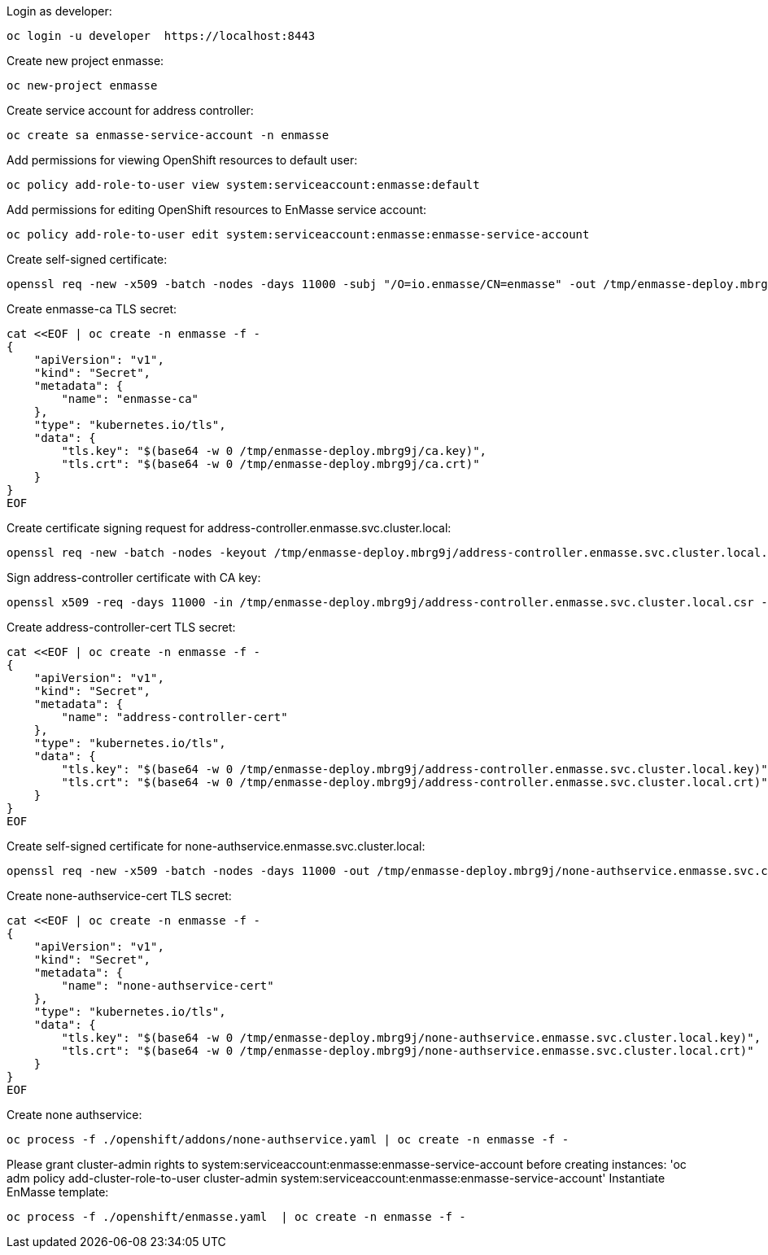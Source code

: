 Login as developer:

....
oc login -u developer  https://localhost:8443
....

Create new project enmasse:

....
oc new-project enmasse
....

Create service account for address controller:

....
oc create sa enmasse-service-account -n enmasse
....

Add permissions for viewing OpenShift resources to default user:

....
oc policy add-role-to-user view system:serviceaccount:enmasse:default
....

Add permissions for editing OpenShift resources to EnMasse service account:

....
oc policy add-role-to-user edit system:serviceaccount:enmasse:enmasse-service-account
....

Create self-signed certificate:

....
openssl req -new -x509 -batch -nodes -days 11000 -subj "/O=io.enmasse/CN=enmasse" -out /tmp/enmasse-deploy.mbrg9j/ca.crt -keyout /tmp/enmasse-deploy.mbrg9j/ca.key
....

Create enmasse-ca TLS secret:

....
cat <<EOF | oc create -n enmasse -f -
{
    "apiVersion": "v1",
    "kind": "Secret",
    "metadata": {
        "name": "enmasse-ca"
    },
    "type": "kubernetes.io/tls",
    "data": {
        "tls.key": "$(base64 -w 0 /tmp/enmasse-deploy.mbrg9j/ca.key)",
        "tls.crt": "$(base64 -w 0 /tmp/enmasse-deploy.mbrg9j/ca.crt)"
    }
}
EOF
....

Create certificate signing request for address-controller.enmasse.svc.cluster.local:

....
openssl req -new -batch -nodes -keyout /tmp/enmasse-deploy.mbrg9j/address-controller.enmasse.svc.cluster.local.key -subj "/O=io.enmasse/CN=address-controller.enmasse.svc.cluster.local" -out /tmp/enmasse-deploy.mbrg9j/address-controller.enmasse.svc.cluster.local.csr
....

Sign address-controller certificate with CA key:

....
openssl x509 -req -days 11000 -in /tmp/enmasse-deploy.mbrg9j/address-controller.enmasse.svc.cluster.local.csr -CA /tmp/enmasse-deploy.mbrg9j/ca.crt -CAkey /tmp/enmasse-deploy.mbrg9j/ca.key -CAcreateserial -out /tmp/enmasse-deploy.mbrg9j/address-controller.enmasse.svc.cluster.local.crt
....

Create address-controller-cert TLS secret:

....
cat <<EOF | oc create -n enmasse -f -
{
    "apiVersion": "v1",
    "kind": "Secret",
    "metadata": {
        "name": "address-controller-cert"
    },
    "type": "kubernetes.io/tls",
    "data": {
        "tls.key": "$(base64 -w 0 /tmp/enmasse-deploy.mbrg9j/address-controller.enmasse.svc.cluster.local.key)",
        "tls.crt": "$(base64 -w 0 /tmp/enmasse-deploy.mbrg9j/address-controller.enmasse.svc.cluster.local.crt)"
    }
}
EOF
....

Create self-signed certificate for none-authservice.enmasse.svc.cluster.local:

....
openssl req -new -x509 -batch -nodes -days 11000 -out /tmp/enmasse-deploy.mbrg9j/none-authservice.enmasse.svc.cluster.local.crt -keyout /tmp/enmasse-deploy.mbrg9j/none-authservice.enmasse.svc.cluster.local.key -subj "/O=io.enmasse/CN=none-authservice.enmasse.svc.cluster.local"
....

Create none-authservice-cert TLS secret:

....
cat <<EOF | oc create -n enmasse -f -
{
    "apiVersion": "v1",
    "kind": "Secret",
    "metadata": {
        "name": "none-authservice-cert"
    },
    "type": "kubernetes.io/tls",
    "data": {
        "tls.key": "$(base64 -w 0 /tmp/enmasse-deploy.mbrg9j/none-authservice.enmasse.svc.cluster.local.key)",
        "tls.crt": "$(base64 -w 0 /tmp/enmasse-deploy.mbrg9j/none-authservice.enmasse.svc.cluster.local.crt)"
    }
}
EOF
....

Create none authservice:

....
oc process -f ./openshift/addons/none-authservice.yaml | oc create -n enmasse -f -
....

Please grant cluster-admin rights to system:serviceaccount:enmasse:enmasse-service-account before creating instances: 'oc adm policy add-cluster-role-to-user cluster-admin system:serviceaccount:enmasse:enmasse-service-account'
Instantiate EnMasse template:

....
oc process -f ./openshift/enmasse.yaml  | oc create -n enmasse -f -
....

